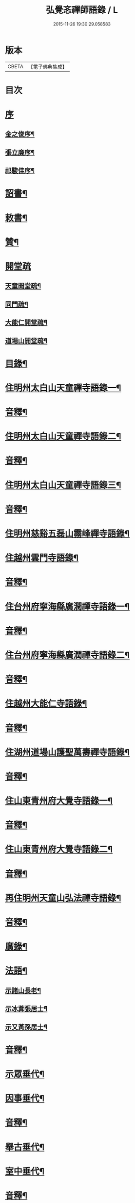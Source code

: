 #+TITLE: 弘覺忞禪師語錄 / L
#+DATE: 2015-11-26 19:30:29.058583
* 版本
 |     CBETA|【電子佛典集成】|

* 目次
* [[file:KR6q0607_001.txt::001-0073a1][序]]
** [[file:KR6q0607_001.txt::001-0073a2][金之俊序¶]]
** [[file:KR6q0607_001.txt::0074b2][張立廉序¶]]
** [[file:KR6q0607_001.txt::0075b10][祁駿佳序¶]]
* [[file:KR6q0607_001.txt::0077a12][詔書¶]]
* [[file:KR6q0607_001.txt::0078a5][敕書¶]]
* [[file:KR6q0607_001.txt::0078b15][贊¶]]
* [[file:KR6q0607_001.txt::0079a8][開堂疏]]
** [[file:KR6q0607_001.txt::0079a9][天童開堂疏¶]]
** [[file:KR6q0607_001.txt::0079b6][同門疏¶]]
** [[file:KR6q0607_001.txt::0080a6][大能仁開堂疏¶]]
** [[file:KR6q0607_001.txt::0080b12][道場山開堂疏¶]]
* [[file:KR6q0607_001.txt::0082a2][目錄¶]]
* [[file:KR6q0607_001.txt::0084a4][住明州太白山天童禪寺語錄一¶]]
* [[file:KR6q0607_001.txt::0100b12][音釋¶]]
* [[file:KR6q0607_002.txt::002-0101a4][住明州太白山天童禪寺語錄二¶]]
* [[file:KR6q0607_002.txt::0117b8][音釋¶]]
* [[file:KR6q0607_003.txt::003-0118a4][住明州太白山天童禪寺語錄三¶]]
* [[file:KR6q0607_003.txt::0132a12][音釋¶]]
* [[file:KR6q0607_004.txt::004-0132b4][住明州慈谿五磊山霛峰禪寺語錄¶]]
* [[file:KR6q0607_004.txt::0138b4][住越州雲門寺語錄¶]]
* [[file:KR6q0607_004.txt::0145a7][音釋¶]]
* [[file:KR6q0607_005.txt::005-0145b4][住台州府寧海縣廣潤禪寺語錄一¶]]
* [[file:KR6q0607_005.txt::0156a7][音釋¶]]
* [[file:KR6q0607_006.txt::006-0156b4][住台州府寧海縣廣潤禪寺語錄二¶]]
* [[file:KR6q0607_006.txt::0167a12][音釋¶]]
* [[file:KR6q0607_007.txt::007-0167b4][住越州大能仁寺語錄¶]]
* [[file:KR6q0607_007.txt::0182b7][音釋¶]]
* [[file:KR6q0607_008.txt::008-0183a4][住湖州道場山護聖萬壽禪寺語錄¶]]
* [[file:KR6q0607_008.txt::0195a7][音釋¶]]
* [[file:KR6q0607_009.txt::009-0195b4][住山東青州府大覺寺語錄一¶]]
* [[file:KR6q0607_009.txt::0214a12][音釋¶]]
* [[file:KR6q0607_010.txt::010-0214b4][住山東青州府大覺寺語錄二¶]]
* [[file:KR6q0607_010.txt::0232a12][音釋¶]]
* [[file:KR6q0607_011.txt::011-0232b4][再住明州天童山弘法禪寺語錄¶]]
* [[file:KR6q0607_011.txt::0251a7][音釋¶]]
* [[file:KR6q0607_012.txt::012-0251b4][廣錄¶]]
* [[file:KR6q0607_012.txt::0261a10][法語¶]]
** [[file:KR6q0607_012.txt::0261a11][示諸山長老¶]]
** [[file:KR6q0607_012.txt::0264a12][示冰葊張居士¶]]
** [[file:KR6q0607_012.txt::0266a8][示又黃孫居士¶]]
* [[file:KR6q0607_012.txt::0267a12][音釋¶]]
* [[file:KR6q0607_013.txt::013-0267b4][示眾垂代¶]]
* [[file:KR6q0607_013.txt::0275b10][因事垂代¶]]
* [[file:KR6q0607_013.txt::0278b2][音釋¶]]
* [[file:KR6q0607_014.txt::014-0279a4][舉古垂代¶]]
* [[file:KR6q0607_014.txt::0288a2][室中垂代¶]]
* [[file:KR6q0607_014.txt::0288b12][音釋¶]]
* [[file:KR6q0607_015.txt::015-0289a4][對眾機緣¶]]
* [[file:KR6q0607_015.txt::0304b2][音釋¶]]
* [[file:KR6q0607_016.txt::016-0305a4][頌古¶]]
* [[file:KR6q0607_016.txt::0323a7][音釋¶]]
* [[file:KR6q0607_017.txt::017-0323b4][贊¶]]
** [[file:KR6q0607_017.txt::017-0323b5][歷傳祖圖贊¶]]
*** [[file:KR6q0607_017.txt::017-0323b6][始祖釋迦牟尼佛¶]]
*** [[file:KR6q0607_017.txt::017-0323b11][第一祖摩訶迦葉尊者¶]]
*** [[file:KR6q0607_017.txt::017-0323b15][第二祖阿難陀尊者]]
*** [[file:KR6q0607_017.txt::0324a4][第三祖商那和修尊者¶]]
*** [[file:KR6q0607_017.txt::0324a8][第四祖優波毱多尊者¶]]
*** [[file:KR6q0607_017.txt::0324a13][第五祖提多迦尊者¶]]
*** [[file:KR6q0607_017.txt::0324b2][第六祖彌遮迦尊者¶]]
*** [[file:KR6q0607_017.txt::0324b6][第七祖婆須密尊者¶]]
*** [[file:KR6q0607_017.txt::0324b9][第八祖佛陀難提尊者¶]]
*** [[file:KR6q0607_017.txt::0324b13][第九祖伏䭾密多尊者¶]]
*** [[file:KR6q0607_017.txt::0325a2][第十祖脅尊者¶]]
*** [[file:KR6q0607_017.txt::0325a7][第十一祖富那夜舍尊者¶]]
*** [[file:KR6q0607_017.txt::0325a11][第十二祖馬鳴大士¶]]
*** [[file:KR6q0607_017.txt::0325a14][第十三祖迦毘摩羅大士¶]]
*** [[file:KR6q0607_017.txt::0325b4][第十四祖龍𡬾大士¶]]
*** [[file:KR6q0607_017.txt::0325b8][第十五祖迦那提婆大士¶]]
*** [[file:KR6q0607_017.txt::0325b13][第十六祖羅睺羅多大士¶]]
*** [[file:KR6q0607_017.txt::0326a2][第十七祖僧伽難提大士¶]]
*** [[file:KR6q0607_017.txt::0326a7][第十八祖伽耶舍多大士¶]]
*** [[file:KR6q0607_017.txt::0326a12][第十九祖鳩摩羅多大士¶]]
*** [[file:KR6q0607_017.txt::0326a15][第二十祖闍夜多大士]]
*** [[file:KR6q0607_017.txt::0326b5][第二十一祖婆修盤頭大士¶]]
*** [[file:KR6q0607_017.txt::0326b10][第二十二祖摩拏羅大士¶]]
*** [[file:KR6q0607_017.txt::0326b13][第二十三祖鶴勒那大士¶]]
*** [[file:KR6q0607_017.txt::0327a3][第二十四祖師子尊者¶]]
*** [[file:KR6q0607_017.txt::0327a8][第二十五祖婆舍斯多尊者¶]]
*** [[file:KR6q0607_017.txt::0327a15][第二十六祖不如密多尊者]]
*** [[file:KR6q0607_017.txt::0327b6][第二十七祖般若多羅尊者¶]]
*** [[file:KR6q0607_017.txt::0327b9][第二十八祖菩提達磨尊者¶]]
*** [[file:KR6q0607_017.txt::0327b14][第二十九祖慧可尊者¶]]
*** [[file:KR6q0607_017.txt::0328a2][第三十祖僧燦尊者¶]]
*** [[file:KR6q0607_017.txt::0328a5][第三十一祖道信尊者¶]]
*** [[file:KR6q0607_017.txt::0328a9][第三十二祖弘忍尊者¶]]
*** [[file:KR6q0607_017.txt::0328a13][第三十三祖慧能尊者¶]]
*** [[file:KR6q0607_017.txt::0328a15][第三十四世南嶽懷讓禪師]]
*** [[file:KR6q0607_017.txt::0328b6][第三十五世馬祖道一禪師¶]]
*** [[file:KR6q0607_017.txt::0328b10][第三十六世百丈懷海禪師¶]]
*** [[file:KR6q0607_017.txt::0328b15][第三十七世黃檗希運禪師¶]]
*** [[file:KR6q0607_017.txt::0329a6][第三十八世臨濟義玄禪師¶]]
*** [[file:KR6q0607_017.txt::0329a11][第三十九世興化存獎禪師¶]]
*** [[file:KR6q0607_017.txt::0329a15][第四十世南院慧顒禪師]]
*** [[file:KR6q0607_017.txt::0329b6][第四十一世風穴延沼禪師¶]]
*** [[file:KR6q0607_017.txt::0329b11][第四十二世首山省念禪師¶]]
*** [[file:KR6q0607_017.txt::0329b15][第四十三世汾陽善昭禪師¶]]
*** [[file:KR6q0607_017.txt::0330a5][第四十四世石霜楚圜禪師¶]]
*** [[file:KR6q0607_017.txt::0330a11][第四十五世楊岐方會禪師¶]]
*** [[file:KR6q0607_017.txt::0330a15][第四十六世白雲守端禪師]]
*** [[file:KR6q0607_017.txt::0330b4][第四十七世五祖法演禪師¶]]
*** [[file:KR6q0607_017.txt::0330b11][第四十八世昭覺克勤禪師¶]]
*** [[file:KR6q0607_017.txt::0331a3][第四十九世虎邱紹隆禪師¶]]
*** [[file:KR6q0607_017.txt::0331a7][第五十世天童曇華禪師¶]]
*** [[file:KR6q0607_017.txt::0331a13][第五十一世天童咸傑禪師¶]]
*** [[file:KR6q0607_017.txt::0331b4][第五十二世臥龍祖先禪師¶]]
*** [[file:KR6q0607_017.txt::0331b8][第五十三世徑山師範禪師¶]]
*** [[file:KR6q0607_017.txt::0331b15][第五十四世仰山祖欽禪師]]
*** [[file:KR6q0607_017.txt::0332a6][第五十五世高峰原妙禪師¶]]
*** [[file:KR6q0607_017.txt::0332a11][第五十六世中峰明本禪師¶]]
*** [[file:KR6q0607_017.txt::0332a15][第五十七世千嵒元長禪師]]
*** [[file:KR6q0607_017.txt::0332b5][第五十八世萬峰時蔚禪師¶]]
*** [[file:KR6q0607_017.txt::0332b9][第五十九世寶藏持禪師¶]]
*** [[file:KR6q0607_017.txt::0332b12][第六十世東明旵禪師¶]]
*** [[file:KR6q0607_017.txt::0332b16][第六十一世海舟永慈禪師¶]]
*** [[file:KR6q0607_017.txt::0332b21][第六十二世寶峰智瑄禪師¶]]
*** [[file:KR6q0607_017.txt::0332b24][第六十三世天奇瑞禪師¶]]
*** [[file:KR6q0607_017.txt::0332b29][第六十四世絕學聰禪師¶]]
*** [[file:KR6q0607_017.txt::0333b3][第六十五世月心德寶禪師¶]]
*** [[file:KR6q0607_017.txt::0333b10][第六十六世龍池正傳禪師¶]]
*** [[file:KR6q0607_017.txt::0333b15][第六十七世天童圜悟禪師¶]]
* [[file:KR6q0607_017.txt::0334a7][音釋¶]]
* [[file:KR6q0607_018.txt::018-0334b4][偈¶]]
** [[file:KR6q0607_018.txt::018-0334b5][次答實宰吳漕撫¶]]
** [[file:KR6q0607_018.txt::018-0334b11][示許道人(病中乞偈)¶]]
** [[file:KR6q0607_018.txt::0335a3][示界賓禪人¶]]
** [[file:KR6q0607_018.txt::0335b2][上勅門人本昇久居山東開𤼵四眾仍賜所居大覺院為法慶寺命侍臣出帑金五百兩俾歸住持勛以勉之¶]]
** [[file:KR6q0607_018.txt::0335b6][上留門人本月本皙抂京開法為存去思之念也臨行䂓訓二子¶]]
** [[file:KR6q0607_018.txt::0335b10][次答五雲蕭[仁-二+(巿/又)]君(諱琯)¶]]
** [[file:KR6q0607_018.txt::0336a2][趙道人五十乞偈書以示之¶]]
** [[file:KR6q0607_018.txt::0336a6][上問孔顏樂處答云一箇閒人天地間因成四韻¶]]
** [[file:KR6q0607_018.txt::0336a11][題海虞行虛禪人血書華嚴經(總四部茲藏清涼山者)¶]]
** [[file:KR6q0607_018.txt::0336b3][題古堇楚文錦上人血書雜華大典¶]]
** [[file:KR6q0607_018.txt::0336b8][禮辭寶祖塔留別守塔潭湘禪人¶]]
** [[file:KR6q0607_018.txt::0336b13][送明朔禪人歸國清¶]]
** [[file:KR6q0607_018.txt::0337a3][示眾(三首)¶]]
** [[file:KR6q0607_018.txt::0337a15][示庭雪禪人]]
** [[file:KR6q0607_018.txt::0337b6][子寅韋太守所奉佛堂忽金灮煥𤼵連夕異香不𢿨述詰所由書以示之¶]]
** [[file:KR6q0607_018.txt::0337b11][曰至詹居士生辰即其母諱日也存沒之感倍於𤼵明有懷因其乞言慰之以偈¶]]
** [[file:KR6q0607_018.txt::0338a3][募修雪大師藏真塔¶]]
** [[file:KR6q0607_018.txt::0338a8][分衛¶]]
** [[file:KR6q0607_018.txt::0338a13][警眾十絕¶]]
** [[file:KR6q0607_018.txt::0339a4][偶成¶]]
** [[file:KR6q0607_018.txt::0339a7][拄杖續句¶]]
** [[file:KR6q0607_018.txt::0339a14][夢中作頌忘後二句續以補之¶]]
** [[file:KR6q0607_018.txt::0339b2][贈徹崖歇西堂¶]]
** [[file:KR6q0607_018.txt::0339b5][贈天嶽晝書記¶]]
** [[file:KR6q0607_018.txt::0339b8][為皙都寺易字山曉口占以贈¶]]
** [[file:KR6q0607_018.txt::0339b11][贈雪渠慧侍者¶]]
** [[file:KR6q0607_018.txt::0339b14][贈暜慈印心二天[仁-二+(巿/又)]¶]]
** [[file:KR6q0607_018.txt::0340a4][贈別山暜應禪師¶]]
** [[file:KR6q0607_018.txt::0340a7][贈𢼿𤩶聰孫明覺禪師¶]]
** [[file:KR6q0607_018.txt::0340a10][贈玄水杲孫禪師¶]]
** [[file:KR6q0607_018.txt::0340a13][贈維宇錢居士¶]]
** [[file:KR6q0607_018.txt::0340a15][贈靜香周觀察]]
** [[file:KR6q0607_018.txt::0340b4][贈涅如符上人(有序)¶]]
** [[file:KR6q0607_018.txt::0340b11][贈石衲亹道人(有序)¶]]
** [[file:KR6q0607_018.txt::0341a3][贈鄰襄沈居士¶]]
** [[file:KR6q0607_018.txt::0341a6][贈湘南徐居士¶]]
** [[file:KR6q0607_018.txt::0341a9][贈敦若王居士¶]]
** [[file:KR6q0607_018.txt::0341a12][贈御用監承之楊居士¶]]
** [[file:KR6q0607_018.txt::0341a15][贈印生¶]]
** [[file:KR6q0607_018.txt::0341b3][贈織工¶]]
** [[file:KR6q0607_018.txt::0341b6][寄翠嵒古雪喆禪師¶]]
** [[file:KR6q0607_018.txt::0341b13][寄香城習耆德¶]]
** [[file:KR6q0607_018.txt::0341b15][寄佛塔亭主僧]]
** [[file:KR6q0607_018.txt::0342a4][寄星樓董居士¶]]
** [[file:KR6q0607_018.txt::0342a7][寄奉化盛卿周居士¶]]
** [[file:KR6q0607_018.txt::0342a10][送友慈恆公之淮海舊隱¶]]
** [[file:KR6q0607_018.txt::0342a13][送霞屋應維那之越州綱維大能仁寺¶]]
** [[file:KR6q0607_018.txt::0342a15][送際門禪人行乞孤山]]
** [[file:KR6q0607_018.txt::0342b4][送能儒漢輪二禪人行乞¶]]
** [[file:KR6q0607_018.txt::0342b9][送思報生禪人歸粵分衛¶]]
** [[file:KR6q0607_018.txt::0342b12][送若谷禪人歸西冷舊隱(三首)¶]]
** [[file:KR6q0607_018.txt::0343a4][送子岸源知客歸香城省師(二首)¶]]
** [[file:KR6q0607_018.txt::0343a9][送潛暉德知殿歸豫章¶]]
** [[file:KR6q0607_018.txt::0343a12][送介菴寧禪人歸南海¶]]
** [[file:KR6q0607_018.txt::0343a15][次答坦公張司空¶]]
** [[file:KR6q0607_018.txt::0343b5][次答念尼王海憲¶]]
** [[file:KR6q0607_018.txt::0343b8][次答搴玉孫居士¶]]
** [[file:KR6q0607_018.txt::0343b11][次答春山董居士¶]]
** [[file:KR6q0607_018.txt::0343b14][示方膺鼎侍者¶]]
** [[file:KR6q0607_018.txt::0344a2][示頂相關主¶]]
** [[file:KR6q0607_018.txt::0344a5][示心月禪人¶]]
** [[file:KR6q0607_018.txt::0344a8][示德閒禪人¶]]
** [[file:KR6q0607_018.txt::0344a11][示爾明常禪人¶]]
** [[file:KR6q0607_018.txt::0344a14][示大西天超士上人¶]]
** [[file:KR6q0607_018.txt::0344b2][示禪者¶]]
** [[file:KR6q0607_018.txt::0344b5][示頓智行者¶]]
** [[file:KR6q0607_018.txt::0344b8][示增一比丘尼¶]]
** [[file:KR6q0607_018.txt::0344b11][示彌勒菴尼超塵¶]]
** [[file:KR6q0607_018.txt::0345a3][示公黻明居士(善翻滿漢文字)¶]]
** [[file:KR6q0607_018.txt::0345a6][示超位張居士¶]]
** [[file:KR6q0607_018.txt::0345a9][示慶肰石居士¶]]
** [[file:KR6q0607_018.txt::0345a12][示超慈姚居士¶]]
** [[file:KR6q0607_018.txt::0345a15][示崑石馮居士¶]]
** [[file:KR6q0607_018.txt::0345b3][示而南𠬥居士¶]]
** [[file:KR6q0607_018.txt::0345b6][示傳真戴雲江¶]]
** [[file:KR6q0607_018.txt::0345b13][無學禪人掩關乞偈示之¶]]
** [[file:KR6q0607_018.txt::0345b15][蒼野禪人乞語歸婁書此以示]]
** [[file:KR6q0607_018.txt::0346a4][自自禪人以扇乞偈書此¶]]
** [[file:KR6q0607_018.txt::0346a7][潘天行天玉子咸子見韓子蘧五居士乞偈示之¶]]
** [[file:KR6q0607_018.txt::0346b4][雪竇萃章拔禪人因病得力依山僧山家十事作頌數十首寄呈其意偈以復之¶]]
** [[file:KR6q0607_018.txt::0346b7][沈寧宇著淨土𤼵願文徧索諸方序首為之題此¶]]
** [[file:KR6q0607_018.txt::0346b10][為又黃孫居士錫名本彰因示以偈¶]]
** [[file:KR6q0607_018.txt::0346b13][春日施主入山飯僧乞偈示之¶]]
** [[file:KR6q0607_018.txt::0347a5][遊方圖為鏡心上人題¶]]
** [[file:KR6q0607_018.txt::0347a8][為新鐘𤼵聲說偈¶]]
** [[file:KR6q0607_018.txt::0347a11][靜香周觀察扶櫬還南道遇剡城即乞為母邱氏太恭人對霛說偈¶]]
** [[file:KR6q0607_018.txt::0347a14][施主䖍請上堂辭之以偈¶]]
** [[file:KR6q0607_018.txt::0347b3][華陽梅居士祈嗣乞偈¶]]
** [[file:KR6q0607_018.txt::0347b6][孝子張國禎乞偈薦母¶]]
** [[file:KR6q0607_018.txt::0347b9][國璋贊寧贊侯三居士乞偈薦親¶]]
** [[file:KR6q0607_018.txt::0347b14][君球𣍘居士薦室乞偈示之¶]]
** [[file:KR6q0607_018.txt::0348a2][蔚起茅居士有西河器子之哀因其乞語偈以示之¶]]
** [[file:KR6q0607_018.txt::0348a7][一期之內連寂數僧賦警諸禪¶]]
** [[file:KR6q0607_018.txt::0348a10][題白團扇¶]]
** [[file:KR6q0607_018.txt::0348a13][獨𣞙鼓¶]]
** [[file:KR6q0607_018.txt::0348b2][角黍¶]]
** [[file:KR6q0607_018.txt::0348b5][募修臨濟玄祖澄霛之塔¶]]
** [[file:KR6q0607_018.txt::0348b8][化石砌¶]]
** [[file:KR6q0607_018.txt::0348b11][化修艸菴¶]]
** [[file:KR6q0607_018.txt::0348b14][化藏經¶]]
** [[file:KR6q0607_018.txt::0349a2][化僧田¶]]
** [[file:KR6q0607_018.txt::0349a5][化鐘¶]]
** [[file:KR6q0607_018.txt::0349a8][化大鍋¶]]
** [[file:KR6q0607_018.txt::0349a11][化浴頭¶]]
** [[file:KR6q0607_018.txt::0349a14][化禪帳¶]]
** [[file:KR6q0607_018.txt::0349b3][化柴山¶]]
** [[file:KR6q0607_018.txt::0349b6][化柴¶]]
** [[file:KR6q0607_018.txt::0349b9][化賑獄¶]]
** [[file:KR6q0607_018.txt::0349b12][化燈油¶]]
** [[file:KR6q0607_018.txt::0350a2][募單供眾¶]]
** [[file:KR6q0607_018.txt::0350a5][長生鹽¶]]
** [[file:KR6q0607_018.txt::0350a8][化茶¶]]
** [[file:KR6q0607_018.txt::0350a11][分衛¶]]
** [[file:KR6q0607_018.txt::0350a15][募修東山慈瑄二祖墖偈]]
* [[file:KR6q0607_018.txt::0350b12][音釋¶]]
* [[file:KR6q0607_019.txt::019-0351a4][佛事¶]]
* [[file:KR6q0607_019.txt::0356b11][小佛事一¶]]
* [[file:KR6q0607_019.txt::0363a12][音釋¶]]
* [[file:KR6q0607_020.txt::020-0363b4][小佛事二¶]]
* [[file:KR6q0607_020.txt::0374b2][雜著¶]]
** [[file:KR6q0607_020.txt::0374b3][門牓¶]]
* [[file:KR6q0607_020.txt::0376a2][御札¶]]
* [[file:KR6q0607_020.txt::0376b2][音釋¶]]
* 卷
** [[file:KR6q0607_001.txt][弘覺忞禪師語錄 1]]
** [[file:KR6q0607_002.txt][弘覺忞禪師語錄 2]]
** [[file:KR6q0607_003.txt][弘覺忞禪師語錄 3]]
** [[file:KR6q0607_004.txt][弘覺忞禪師語錄 4]]
** [[file:KR6q0607_005.txt][弘覺忞禪師語錄 5]]
** [[file:KR6q0607_006.txt][弘覺忞禪師語錄 6]]
** [[file:KR6q0607_007.txt][弘覺忞禪師語錄 7]]
** [[file:KR6q0607_008.txt][弘覺忞禪師語錄 8]]
** [[file:KR6q0607_009.txt][弘覺忞禪師語錄 9]]
** [[file:KR6q0607_010.txt][弘覺忞禪師語錄 10]]
** [[file:KR6q0607_011.txt][弘覺忞禪師語錄 11]]
** [[file:KR6q0607_012.txt][弘覺忞禪師語錄 12]]
** [[file:KR6q0607_013.txt][弘覺忞禪師語錄 13]]
** [[file:KR6q0607_014.txt][弘覺忞禪師語錄 14]]
** [[file:KR6q0607_015.txt][弘覺忞禪師語錄 15]]
** [[file:KR6q0607_016.txt][弘覺忞禪師語錄 16]]
** [[file:KR6q0607_017.txt][弘覺忞禪師語錄 17]]
** [[file:KR6q0607_018.txt][弘覺忞禪師語錄 18]]
** [[file:KR6q0607_019.txt][弘覺忞禪師語錄 19]]
** [[file:KR6q0607_020.txt][弘覺忞禪師語錄 20]]
